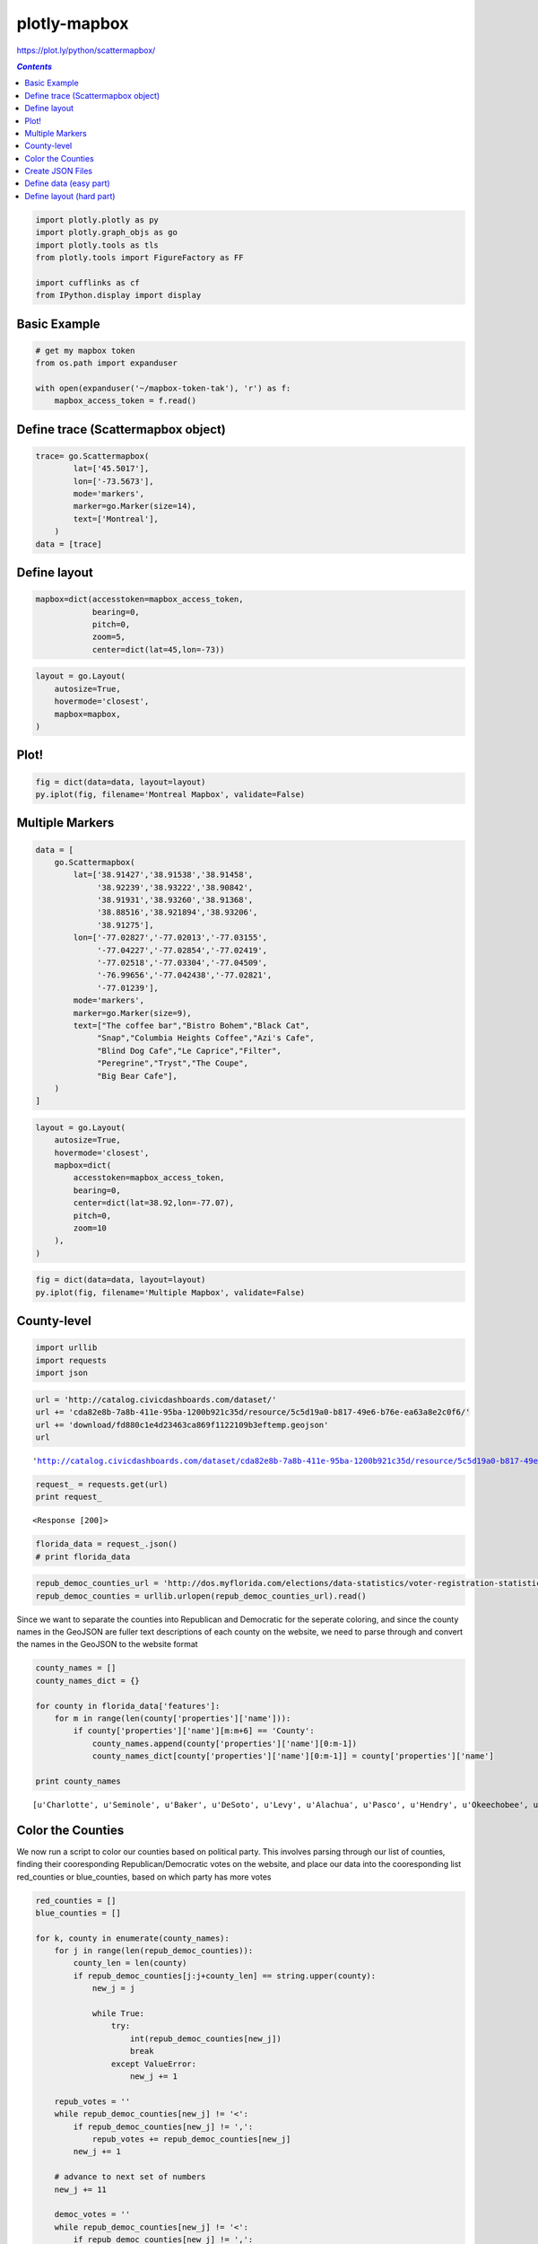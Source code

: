 #############
plotly-mapbox
#############

https://plot.ly/python/scattermapbox/

.. contents:: `Contents`
   :depth: 2
   :local:


.. code:: python

    import plotly.plotly as py
    import plotly.graph_objs as go
    import plotly.tools as tls
    from plotly.tools import FigureFactory as FF
    
    import cufflinks as cf
    from IPython.display import display

Basic Example
=============

.. code:: python

    # get my mapbox token
    from os.path import expanduser
    
    with open(expanduser('~/mapbox-token-tak'), 'r') as f:
        mapbox_access_token = f.read()

Define trace (Scattermapbox object)
===================================

.. code:: python

    trace= go.Scattermapbox(
            lat=['45.5017'],
            lon=['-73.5673'],
            mode='markers',
            marker=go.Marker(size=14),
            text=['Montreal'],
        )
    data = [trace]

Define layout
=============

.. code:: python

    mapbox=dict(accesstoken=mapbox_access_token,
                bearing=0,
                pitch=0,
                zoom=5,
                center=dict(lat=45,lon=-73))

.. code:: python

    layout = go.Layout(
        autosize=True,
        hovermode='closest',
        mapbox=mapbox,
    )


Plot!
=====

.. code:: python

    fig = dict(data=data, layout=layout)
    py.iplot(fig, filename='Montreal Mapbox', validate=False)




.. raw:: html

    <iframe id="igraph" scrolling="no" style="border:none;" seamless="seamless" src="https://plot.ly/~takanori/1147.embed?share_key=mlrXSKjkW2N8PE8zJeyXqD" height="525px" width="100%"></iframe>



Multiple Markers
================

.. code:: python

    data = [
        go.Scattermapbox(
            lat=['38.91427','38.91538','38.91458',
                 '38.92239','38.93222','38.90842',
                 '38.91931','38.93260','38.91368',
                 '38.88516','38.921894','38.93206',
                 '38.91275'],
            lon=['-77.02827','-77.02013','-77.03155',
                 '-77.04227','-77.02854','-77.02419',
                 '-77.02518','-77.03304','-77.04509',
                 '-76.99656','-77.042438','-77.02821',
                 '-77.01239'],
            mode='markers',
            marker=go.Marker(size=9),
            text=["The coffee bar","Bistro Bohem","Black Cat",
                 "Snap","Columbia Heights Coffee","Azi's Cafe",
                 "Blind Dog Cafe","Le Caprice","Filter",
                 "Peregrine","Tryst","The Coupe",
                 "Big Bear Cafe"],
        )
    ]

.. code:: python

    layout = go.Layout(
        autosize=True,
        hovermode='closest',
        mapbox=dict(
            accesstoken=mapbox_access_token,
            bearing=0,
            center=dict(lat=38.92,lon=-77.07),
            pitch=0,
            zoom=10
        ),
    )

.. code:: python

    fig = dict(data=data, layout=layout)
    py.iplot(fig, filename='Multiple Mapbox', validate=False)




.. raw:: html

    <iframe id="igraph" scrolling="no" style="border:none;" seamless="seamless" src="https://plot.ly/~takanori/1149.embed?share_key=Uffqb5p6dJv5dHTIFXkMhF" height="525px" width="100%"></iframe>



County-level
============

.. code:: python

    import urllib
    import requests
    import json

.. code:: python

    url = 'http://catalog.civicdashboards.com/dataset/'
    url += 'cda82e8b-7a8b-411e-95ba-1200b921c35d/resource/5c5d19a0-b817-49e6-b76e-ea63a8e2c0f6/'
    url += 'download/fd880c1e4d23463ca869f1122109b3eftemp.geojson'
    url




.. parsed-literal::

    'http://catalog.civicdashboards.com/dataset/cda82e8b-7a8b-411e-95ba-1200b921c35d/resource/5c5d19a0-b817-49e6-b76e-ea63a8e2c0f6/download/fd880c1e4d23463ca869f1122109b3eftemp.geojson'



.. code:: python

    request_ = requests.get(url)
    print request_


.. parsed-literal::

    <Response [200]>


.. code:: python

    florida_data = request_.json()
    # print florida_data

.. code:: python

    repub_democ_counties_url = 'http://dos.myflorida.com/elections/data-statistics/voter-registration-statistics/voter-registration-monthly-reports/voter-registration-current-by-county/'
    repub_democ_counties = urllib.urlopen(repub_democ_counties_url).read()

Since we want to separate the counties into Republican and Democratic
for the seperate coloring, and since the county names in the GeoJSON are
fuller text descriptions of each county on the website, we need to parse
through and convert the names in the GeoJSON to the website format

.. code:: python

    county_names = []
    county_names_dict = {}
    
    for county in florida_data['features']:
        for m in range(len(county['properties']['name'])):
            if county['properties']['name'][m:m+6] == 'County':
                county_names.append(county['properties']['name'][0:m-1])
                county_names_dict[county['properties']['name'][0:m-1]] = county['properties']['name']
                
    print county_names


.. parsed-literal::

    [u'Charlotte', u'Seminole', u'Baker', u'DeSoto', u'Levy', u'Alachua', u'Pasco', u'Hendry', u'Okeechobee', u'Broward', u'St. Johns', u'Gulf', u'Glades', u'Marion', u'Duval', u'Madison', u'Osceola', u'Lee', u'Volusia', u'Sarasota', u'Indian River', u'Clay', u'Putnam', u'Wakulla', u'Holmes', u'Escambia', u'Flagler', u'Union', u'Brevard', u'Suwannee', u'Orange', u'Martin', u'Nassau', u'Jefferson', u'Santa Rosa', u'Hamilton', u'Calhoun', u'Hernando', u'Miami-Dade', u'Pinellas', u'Palm Beach', u'Hillsborough', u'Collier', u'Gilchrist', u'Dixie', u'Bay', u'Gadsden', u'Okaloosa', u'Citrus', u'Lafayette', u'Manatee', u'Monroe', u'Columbia', u'Sumter', u'Washington', u'St. Lucie', u'Polk', u'Taylor', u'Leon', u'Lake', u'Highlands', u'Hardee', u'Bradford', u'Liberty', u'Franklin', u'Walton', u'Jackson']


Color the Counties
==================

We now run a script to color our counties based on political party. This
involves parsing through our list of counties, finding their
cooresponding Republican/Democratic votes on the website, and place our
data into the cooresponding list red\_counties or blue\_counties, based
on which party has more votes

.. code:: python

    red_counties = []
    blue_counties = []
    
    for k, county in enumerate(county_names):
        for j in range(len(repub_democ_counties)):
            county_len = len(county)
            if repub_democ_counties[j:j+county_len] == string.upper(county):
                new_j = j
    
                while True:
                    try:
                        int(repub_democ_counties[new_j])
                        break
                    except ValueError:
                        new_j += 1
    
        repub_votes = ''
        while repub_democ_counties[new_j] != '<':
            if repub_democ_counties[new_j] != ',':
                repub_votes += repub_democ_counties[new_j]
            new_j += 1
        
        # advance to next set of numbers
        new_j += 11
    
        democ_votes = ''
        while repub_democ_counties[new_j] != '<':
            if repub_democ_counties[new_j] != ',':
                democ_votes += repub_democ_counties[new_j]
            new_j += 1
    
        repub_votes = int(repub_votes)
        democ_votes = int(democ_votes)
    
        if repub_votes >= democ_votes:
            red_counties.append(florida_data['features'][k])
        else:
            blue_counties.append(florida_data['features'][k])


.. parsed-literal::

    /home/takanori/anaconda2/lib/python2.7/site-packages/ipykernel/__main__.py:7: UnicodeWarning:
    
    Unicode equal comparison failed to convert both arguments to Unicode - interpreting them as being unequal
    


Create JSON Files
=================

.. code:: python

    red_data = {"type": "FeatureCollection"}
    red_data['features'] = red_counties
    
    blue_data = {"type": "FeatureCollection"}
    blue_data['features'] = blue_counties
    
    with open('florida-red-data.json', 'w') as f:
        f.write(json.dumps(red_data))
    with open('florida-blue-data.json', 'w') as f:
        f.write(json.dumps(blue_data))

.. code:: python

    !ls -lh


.. parsed-literal::

    total 360K
    -rw-r--r-- 1 takanori takanori  29K Sep 29 15:40 Choropleth Maps.ipynb
    -rw-r--r-- 1 takanori takanori 140K Sep 29 16:04 florida-blue-data.json
    -rw-r--r-- 1 takanori takanori 160K Sep 29 16:04 florida-red-data.json
    -rw-r--r-- 1 takanori takanori 9.6K Sep 29 16:03 plotly-mapbox.ipynb


Define data (easy part)
=======================

.. code:: python

    data = [go.Scattermapbox(lat=['45.5017'],lon=['-73.5673'],mode='markers')]

Define layout (hard part)
=========================

.. code:: python

    layers=[
        dict(
            sourcetype = 'geojson',
            #source = 'https://raw.githubusercontent.com/plotly/datasets/master/florida-red-data.json',
            #source = 'florida-red-data.json', # <- nope, doesn't work
            source = red_data,
            type = 'fill',
            color = 'rgba(163,22,19,0.8)'
        ),
        dict(
            sourcetype = 'geojson',
            source = blue_data,
            #source = 'florida-blue-data.json',
            #source = 'https://raw.githubusercontent.com/plotly/datasets/master/florida-blue-data.json',
            type = 'fill',
            color = 'rgba(40,0,113,0.8)'
        )
    ]

.. code:: python

    layout = go.Layout(
        height=600,
        autosize=True,
        hovermode='closest',
        mapbox=dict(
            layers=layers,
            accesstoken=mapbox_access_token,
            bearing=0,
            center=dict(lat=27.8,lon=-83),
            pitch=0,
            zoom=5.2,
            style='light'
        ),
    )
    
    fig = dict(data=data, layout=layout)
    py.iplot(fig, filename='county-level-choropleths-python')




.. raw:: html

    <iframe id="igraph" scrolling="no" style="border:none;" seamless="seamless" src="https://plot.ly/~takanori/1151.embed?share_key=zh5NeBIdvi4hHSTlr0qNXF" height="600px" width="100%"></iframe>


